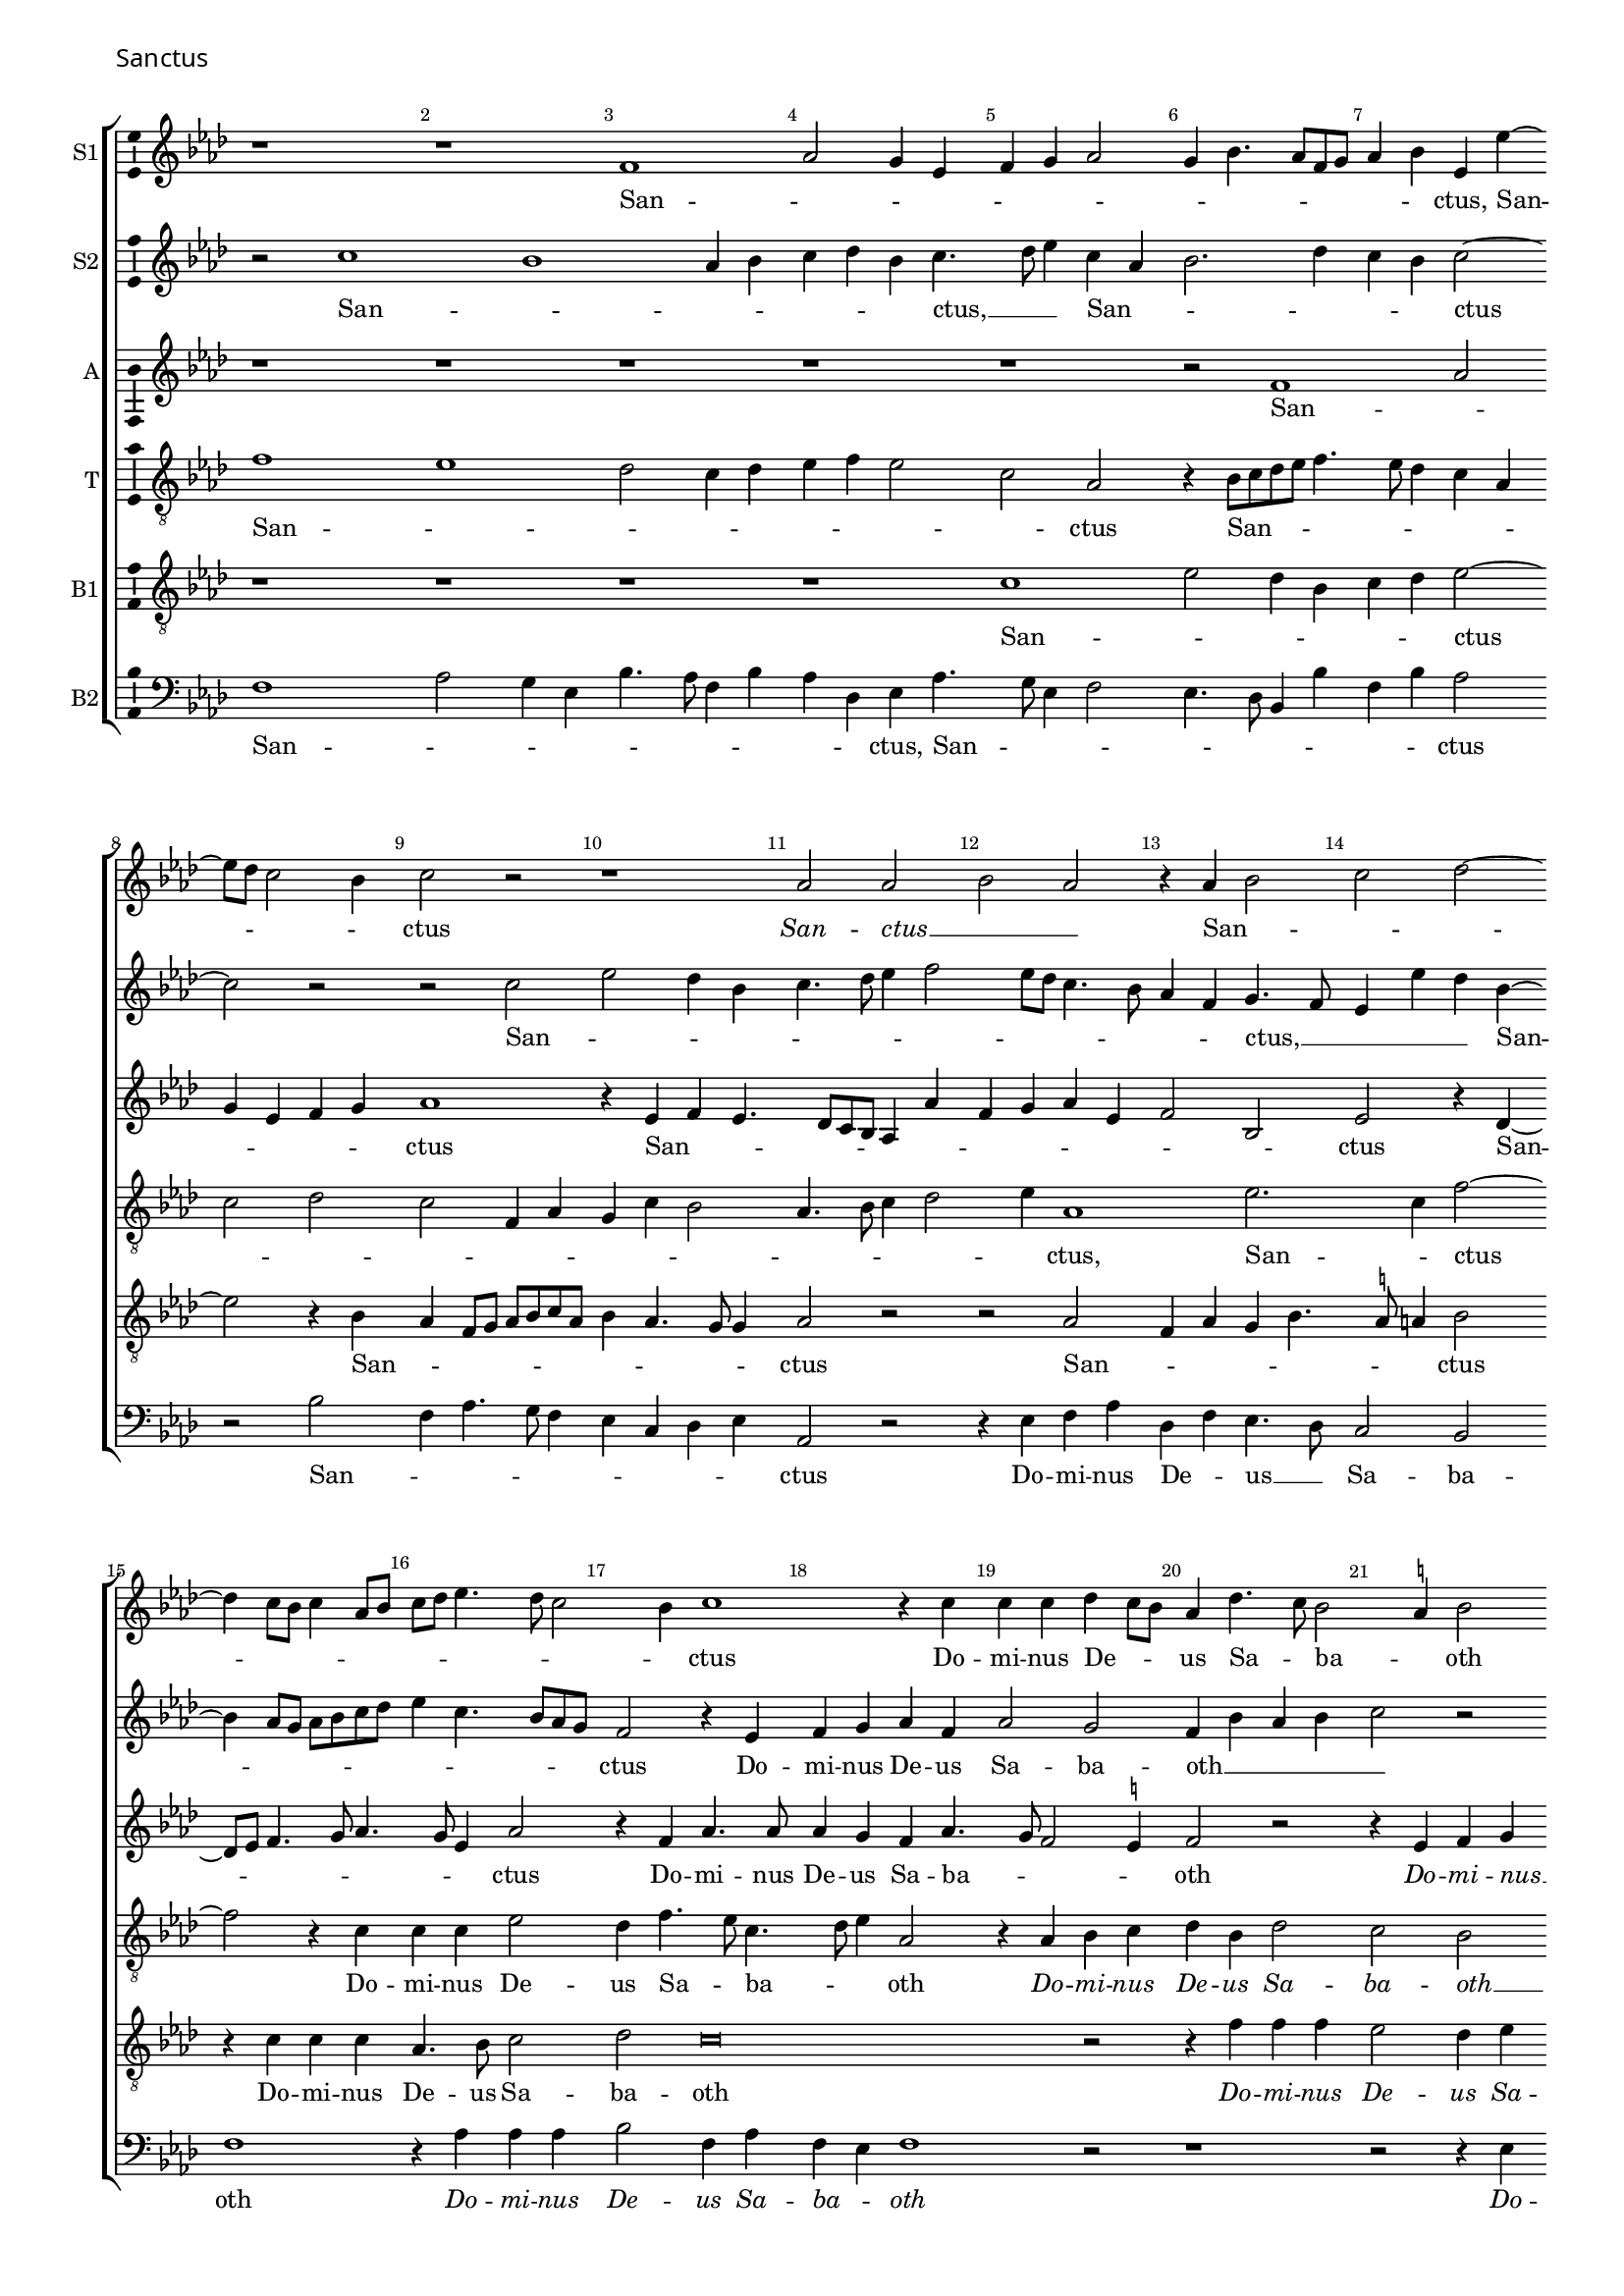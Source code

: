 \version "2.24.2"
revision = "4"
% \pointAndClickOff

#(set-global-staff-size 15)

\paper {
	#(define fonts (make-pango-font-tree "Century Schoolbook L" "Source Sans Pro" "Luxi Mono" (/ 15 20)))
	annotate-spacing = ##f
	two-sided = ##t
	top-margin = 5\mm
	inner-margin = 15\mm
	outer-margin = 10\mm
	bottom-margin = 10\mm
	markup-system-spacing = #'( (padding . 4) )
	system-system-spacing = #'( (basic-distance . 6) (stretchability . 100) )
  	ragged-bottom = ##f
	ragged-last-bottom = ##t
	indent = 0
} 

year = #(strftime "©%Y" (localtime (current-time)))

\header {
	tagline = ##f
}

\layout {
  	ragged-right = ##f
  	ragged-last = ##f
	\context {
		\Score
      \remove "Metronome_mark_engraver"
		\override BarNumber.self-alignment-X = #CENTER
		\override BarNumber.break-visibility = #'#(#f #t #t)
		\override VerticalAxisGroup.staff-staff-spacing = #'((basic-distance . 0) (stretchability . 90))
		\override VerticalAxisGroup.remove-empty = ##t
		\override VerticalAxisGroup.remove-first = ##t		
		\override SpanBar.transparent = ##t
		\override BarLine.transparent = ##t
	}
	\context {
		\Staff
	}
	\context { 
		\Voice 
		\override NoteHead.style = #'baroque
		\consists "Horizontal_bracket_engraver"
		\consists "Ambitus_engraver"
	}
	\context {
		\Score
		proportionalNotationDuration = #(ly:make-moment 1 8)
		\override SpacingSpanner.uniform-stretching = ##t
	}
}


global = {
	\key f \major
	\omit Staff.TimeSignature
	\time 4/4
	\set Staff.midiInstrument = "drawbar organ"
	\accidentalStyle "forget"
	\set melismaBusyProperties = #'()
}

showBarLine = {
	\once \override Score.BarLine.transparent = ##f
	\once \override Score.SpanBar.transparent = ##f 
}

italicas=\override LyricText.font-shape = #'italic
rectas=\override LyricText.font-shape = #'upright
ss=\once \set suggestAccidentals = ##t
mtempo={\tempo 4 = 100}
mtempob={\tempo 4 = 50}


cantus={
	r1*4/4 |
	r1*4/4 |
	d'1 |
	f'2 e'4 c'4 |
%5
	d'4 e'4 f'2 |
	e'4 g'4. f'8 d'8 e'8 |
	f'4 g'4 c'4 c''4 ~ |\break
	c''8 bes'8 a'2 g'4 | 
	a'2 r2 |
%10
	r1*4/4 |
	f'2 f'2 |
	g'2 f'2 |
	r4 f'4 g'2 |
	a'2 bes'2 ~ |\break
%15
	bes'4 a'8 g'8 a'4 f'8 g'8 |
	a'8 bes'8 c''4. bes'8 a'2 g'4 a'1 r4 a'4 |
	a'4 a'4 bes'4 a'8 g'8 |
%20
	f'4 bes'4. a'8 g'2 \ss fis'4 g'2 |\break
	r1*4/4 |
	r1*4/4 |
	r4 f'4 g'4 a'4 | 
%25
	bes'4 g'4 bes'4 a'4. g'8 g'2 f'8 e'8 |
	f'4 d'4. e'8 f'2 e'4. d'8 d'4 ~ |
	d'4 \ss cis'4 d'1 r2 |
	r2 a'2 |
	bes'1 | 
	a'\breve |
%35
	r1*4/4 |
	r2 r4 f'4 |
	g'4 a'4 bes'4 g'4 |
	bes'4. bes'8 a'1 r4 f'4 |
%40
	g'4 a'4 bes'4 g'4 |
	bes'4 a'4. g'8 g'4 |
	a'\breve*1/2 |
	\showBarLine \bar "|"
	\break
	s4*0^\markup{"[Cantus I]"}
	a'2. a'4 |
	g'4 e'4 f'4. g'8 |
%45
	a'4 bes'4 a'4 bes'4. a'8 a'2 g'4 |
	bes'4 a'4. g'8 g'4 |
	a'4 a'2 c''4 |
	bes'4 g'4 a'2 |
%50
	d'4.  e'8 f'8 e'8 f'4 ~ | \break
	f'4 d'4 e'2 |
	r4 e'4 f'8 e'8 f'8 g'8 | 
	a'8 bes'8 c''2 bes'8 a'8 |
	%\break
	g'4. a'8 bes'4 a'4 |
%55
	g'4 bes'4. a'8 a'2 g'4 a'1 r4 a'2 a'4 g'4 f'4 ~ | \break
	f'4 e'8 d'8 e'2 |
%60
	d'4 g'4. f'8 f'4 |
	g'2 r4 a'2 a'4 g'4 f'2 e'8 d'8 e'4 d'4 |
	%\break
	bes'2 a'4 g'4 ~ | \break
%65
	g'4 \ss fis'8 e'8 fis'2 |
	r1*4/4 |
	r4 a'2 a'4 |
	g'4 f'2 e'4 |
	f'4 g'4 e'2 |
%70
	d'\breve*2/1 |
	\showBarLine \break
	a'2 bes'4 a'2 f'4 g'4 a'4 |
	f'4 c''2 bes'8 a'8 |
	bes'4 a'4 g'4 f'4 |
	a'2 r2 |
	r2 a'2 |
%80
	bes'4 a'4 g'4 a'2 d'4 g'4 f'4 ~ | \break
	f'4 e'4 d'2 |
	r4 d'4 f'2 |
	e'4 c'4 d'4 e'4 |
%85
	f'4 d'4. e'8 f'4 |
	d'8 e'8 f'8 g'8 a'4 d'4 |
	a'2 g'4 f'2 e'4 d'2 | \break
	e'2 c'2 |
%90
	r1*4/4 |
	r4 c''4 c''4 c''4 |
	bes'4 g'4 bes'4 a'4. g'8 g'2 \ss fis'4 |
	g'2 r2 |
%95
	r1*4/4 | \break
	r2 r4 f'4 |
	e'4 e'4 d'4 e'4 |
	f'8 g'8 a'4. g'8 g'4 |
	a'\breve*4/2
}

cantusdos={
	r2 a'1 g'1 f'4 g'4 |
	a'4 bes'4 g'4 a'4. bes'8 c''4 a'4 f'4 |
	g'2. bes'4 |
	a'4 g'4 a'2 ~ |
	a'2 r2 |
	r2 a'2 |
%10
	c''2 bes'4 g'4 |
	a'4. bes'8 c''4 d''2 c''8 bes'8 a'4. g'8 |
	f'4 d'4 e'4. d'8 |
	c'4 c''4 bes'4 g'4 ~ |
%15
	g'4 f'8 e'8 f'8 g'8 a'8 bes'8 |
	c''4 a'4. g'8 f'8 e'8 |
	d'2 r4 c'4 |
	d'4 e'4 f'4 d'4 |
	f'2 e'2 |
%20
	d'4 g'4 f'4 g'4 |
	a'2 r2 |
	r2 r4 a'4 |
	a'4 a'4 g'4 f'2 bes'4. a'8 f'4 |
%25
	g'2 r2 |
	r2 r4 a'4 |
	a'4 a'4 bes'4 a'8 g'8 |
	f'4 g'4 d'2 |
	r4 e'4 f'8 g'8 a'8 f'8 |
%30
	bes'4 a'4 g'8 f'8 g'4. f'8 d'4 e'4 f'4 |
	g'1 |
	r4 f'4 e'4 c'4 |
	d'8 c'8 d'8 e'8 f'2 |
%35
	e'4 d'4 g'2 ~ |
	g'4  f'8 e'8 f'8 d'8 f'2 e'4 f'4 e'4. d'8 d'2 \ss cis'4 |
	d'\breve*2/1 |
	s4*0^\markup{"[Cantus II]"}
	r1*4/4 |
	r1*4/4 |
%45
	r1*4/4 |
	r1*4/4 |
	d'1 |
	f'2 e'4 c'4 |
	d'4 e'4 f'4. g'8 |
%50
	a'4 bes'4. a'8 a'4 ~ |
	a'4 g'4 a'2 |
	g'4. a'8 bes'4 a'2 f'4 g'2 |
	r4 g'4 g'4 f'4 |
%55
	g'2 d'2 |
	r4 d'4 d'4 c'4 |
	d'4 e'4 f'2 |
	e'2 d'4 d''4 ~ |
	d''4 d''4 c''4 bes'2 a'8 g'8 a'2 |
	r4 g'2 f'8 e'8 |
	f'8 g'8 a'8 f'8 bes'4 a'2 g'4 a'4 f'4 |
	g'4 f'4. e'8 d'8 c'8 |
%65
	d'4 a'2 a'4 |
	g'4 f'2 e'8 d'8 |
	e'2 d'4 f'4 |
	g'4 a'4 bes'4 g'4 |
	bes'2 a'1 r4 f'4 |
	g'4 a'4 bes'4 g'4 |
	bes'4 a'4. g'8 g'2 \ss fis'8 e'8 \mtempob fis'\breve*1/4 |
	\mtempo
	r1*4/4 |
%75
	r1*4/4 |
	r1*4/4 |
	d'1 |
	f'2 e'4 c'4 |
	d'4 e'4 f'2 |
%80
	r1*4/4 |
	r1*4/4 |
	r2 a'2 |
	bes'4 a'2 f'4 |
	g'4 a'4 f'4 c''2 bes'8 a'8 bes'4 a'4 |
	g'4 f'8 e'8 f'2 |
	r2 r4 a'2 g'4 f'4 d'4 |
	g'2 a'2 |
%90
	bes'4. a'8 f'4 bes'2 a'4 g'4 f'4 |
	g'2 r2 |
	r2 a'2 |
	bes'2 a'4 bes'4 |
%95
	a'4 bes'4. a'8 a'4 ~ |
	a'4 g'4 a'4. f'8 |
	g'4 c'4 f'4 e'4 |
	d'4 d''4 d''1 c''2 |
%100
	r4 c'4 d'4. e'8 |
	f'4 e'4 d'2 |
	e'\breve*1/2
	\showBarLine \bar "||"
}

altus={
	r1*4/4 |
	r1*4/4 |
	r1*4/4 |
	r1*4/4 |
%5
	r1*4/4 |
	r2 d'1 f'2 |
	e'4 c'4 d'4 e'4 |
	f'1 |
%10
	r4 c'4 d'4 c'4. bes8 a8 g8 f4 f'4 |
	d'4 e'4 f'4 c'4 |
	d'2 g2 |
	c'2 r4 bes4 ~ |
%15
	bes8 c'8 d'4. e'8 f'4. e'8 c'4 f'2 |
	r4 d'4 f'4. f'8 |
	f'4 e'4 d'4 f'4. e'8 d'2 \ss cis'4 |
%20
	d'2 r2 |
	r4 c'4 d'4 e'4 |
	f'4 e'8 d'8 c'4 f'4. e'8 d'2 c'4 |
	d'2. c'4 |
%25
	bes4 c'4 d'2. c'8 bes8 a1 r2 |
	r4 c'4 d'4 bes4 |
	c'8 bes8 a8 g8 f4 f'4 |
%30
	bes4 f'4 d'4 e'4. d'8 d'2 c'4 |
	d'1 ~ |
	d'2 c'2 |
	a2 a4. bes8 |
%35
	c'4 d'4 d'2 ~ |
	d'2 r2 |
	r4 c'4 d'4 e'4 |
	f'4 g'4 e'4. e'8 |
	d'2 r2 |
%40
	\set Staff.autoBeaming = ##f
	r4 f4 g8 a8 bes4 |
	\set Staff.autoBeaming = ##t
	g4 a4 bes2 |
	a\breve*1/2 |
	s4*0^\markup{"[Altus]"}	
	r1*4/4 |
	r2 d'1 f'2 |
	e'4 c'4 d'4 e'4 |
	f'2 r4 d'2 d'4 c'4 a4 |
	bes4 c'4 f4 f'4. e'8 d'4. c'8 bes8 a8 |
	bes2 a2 |
	r2 d'4. d'8 |
	c'4 a4 c'4 d'2 \ss cis'4 d'2 |
%55
	e'4 d'4. \ss c'!8 a4 |
	bes2 a4. g8 |
	a8 bes8 c'4 a4 d'2 \ss cis'4 d'2 ~ |
	d'2 r2 |
%60
	r4 d'2 d'4 |
	c'4 bes2 a8 g8 |
	a4 f4 g4 d4 |
	bes2 a4 d'2 d'4 c'4 bes4 ~ |
%65
	bes4 a8 g8 a4 d'4 |
	d'4 c'4 bes8 a8 d'2 \ss cis'4 d'2 |
	e'4 d'8 \ss c'!8 d'4 e'4. d'8 d'2 \ss cis'4 |
%70
	d'4 f4 g4 a4 |
	bes4 a4 g4 bes4.
	g8 a4 bes2 |
	a\breve*1/2 |
	d'1 |
%75
	f'2 e'4 c'4 |
	d'4 e'4 f'2 |
	r1*4/4 |
	r1*4/4 |
	r1*4/4 |
%80
	d'1 |
	f'2 e'4 c'4 |
	d'4 e'4 f'2 |
	r1*4/4 |
	r1*4/4 |
%85
	r1*4/4 |
	d'1 |
	f'2 e'4 c'4 |
	d'4 e'4 f'2 |
	r1*4/4 |
%90
	d'1 |
	f'2 e'4 c'4 |
	d'4 e'4 f'2 |
	r1*4/4 |
	d'1 |
%95
	f'2 e'4 c'4 |
	d'4 e'4 f'2 |
	r1*4/4 |
	d'1 |
	f'2 e'4 c'4 |
%100
	d'4 e'4 f'4 f8 g8 |
	a8 bes8 c'4 a4 d'2 \ss cis'8 \ss b8 \mtempob cis'\breve*1/4
}

tenor={
	d'1 |
	c'1 |
	bes2 a4 bes4 |
	c'4 d'4 c'2 |
%5
	a2 f2 |
	r4  g8[ a8 bes8 c'8] d'4. c'8 bes4 a4 f4 |
	a2 bes2 |
	a2 d4 f4 |
%10
	e4 a4 g2 |
	f4. g8 a4 bes2 c'4 f1 c'2. a4 d'2 ~ |
%15
	d'2 r4 a4 |
	a4 a4 c'2 |
	bes4 d'4. c'8 a4. bes8 c'4 f2 |
	r4 f4 g4 a4 |
%20
	bes4 g4 bes2 |
	a2 g2 |
	f4 c'4. bes8 a8 g8 |
	a2 r2 |
	r2 r4 c'4 |
%25
	d'4 e'4 f'4 d'4 |
	f'4 e'4 d'2 ~ |
	d'1 |
	d4 e4 f4 g4 |
	e2 r4 f4 |
%30
	g4 a4 bes4 g4 |
	bes2 a2 |
	g2 r4 g4 |
	f4 d4 e2 |
	f2 d2 |
%35
	e4 f4 g2 |
	r4 d'4 d'4 d'4 |
	c'2 bes4 c'4 |
	bes4 g4 a2 |
	r4 a4 a4 a4 |
%40
	bes4 a4 g4. f8 |
	d8 e8 f4 d4 g2 \ss fis8 e8 \mtempob fis\breve*1/4 |
	\mtempo
	s4*0^\markup{"[Tenor]"}
	r1*4/4 |
	r1*4/4 |
%45
	d'2. d'4 |
	c'4 a4 bes4 c'4 |
	d'4 d4 f4 g4 |
	d8 e8 f8 g8 a2 |
	r1*4/4 |
%50
	r2 d'2 ~ |
	d'4 d'4 c'4 a4 |
	bes4 c'4 d'4 d4 |
	f2 e1 d2 |
%55
	r4 g4 g4 f4 |
	g2 d4 f4. e8 c4 d8 e8 f8 g8 |
	a2 bes2 ~ |
	bes2 a4 g2 f8 e8 d2 |
	\ss ees2 d1 r4 d'2 d'4 c'4 bes8 a8 |
	g4 bes4 f4 g4 |
%65
	d1 |
	g4 a4 bes2 |
	a2 d2 |
	r4 d'4 bes4 c'4 |
	bes4 g4 a2 |
%70
	d2 r4 d4 |
	g4 f4 g2. f4 g2 |
	d\breve*1/2 |
	d2 g4 f2 d4 e4 f2 e4 d2 |
	r4 a4 bes4 a2 f4 g4 a4 |
	g2 f2 |
%80
	r4 a4 bes4 a2 f4 g4 a4 |
	f4 c'4 a4 d'4. e'8 f'4 f8 g8 a8 f8 |
	c'4 f2 e4 |
%85
	a2 r4 a4 |
	bes4 a4. f8 bes4 |
	a4 f4 g4 a4. bes8 c'2 bes4 |
	c'2 r4 c'4 |
%90
	bes4 g4 a4 bes4 |
	c'2 c'2 |
	r4 c'4 d'4 f'2 e'4 d'2. g4 a4 g4 |
%95
	d'2 c'4 a4 |
	bes2 a2 |
	c'2 d'4 c'4 |
	bes4 a4 bes2 |
	a\breve*4/2 
}

bassus={
	r1*4/4 |
	r1*4/4 |
	r1*4/4 |
	r1*4/4 |
%5
	a1 |
	c'2 bes4 g4 |
	a4 bes4 c'2 ~ |
	c'2 r4 g4 |
	f4 d8 e8 f8 g8 a8 f8 |
%10
	g4 f4. e8 e4 |
	f2 r2 |
	r2 f2 |
	d4 f4 e4 g4. \ss fis8 fis4 g2 |
%15
	r4 a4 a4 a4 |
	f4. g8 a2 |
	bes2 a\breve r2 |
%20
	r4 d'4 d'4 d'4 |
	c'2 bes4 c'4 |
	a4 g4 a2 |
	r4 f4 g4 a4 |
	bes2. a4 |
%25
	g8 f8 e4 d2 |
	r1*4/4 |
	r4 f4 g4 a4 |
	bes4 g4 bes2 |
	a1 |
%30
	g4 f4 g1 r4 c'4 |
	bes4  g8[ a8 bes8 c'8] d'4 |
	d8 e8 f8 g8 a1 r4 f4 |
%35
	g4 a4 bes4 g4 |
	bes4. bes8 a2 |
	r1*4/4 |
	r2 e2 |
	f1 |
%40
	d\breve*3/2 |
	r1*4/4 |
	r1*4/4 |
%45
	r1*4/4 |
	r1*4/4 |
	r1*4/4 |
	r1*4/4 |
	r1*4/4 |
%50
	r1*4/4 |
	r1*4/4 |
	r1*4/4 |
	r1*4/4 |
	r1*4/4 |
%55
	r1*4/4 |
	r1*4/4 |
	r1*4/4 |
	r1*4/4 |
	r1*4/4 |
%60
	r1*4/4 |
	r1*4/4 |
	r1*4/4 |
	r1*4/4 |
	r1*4/4 |
%65
	r1*4/4 |
	r1*4/4 |
	r1*4/4 |
	r1*4/4 |
	r1*4/4 |
%70
	r1*4/4 |
	r1*4/4 |
	r1*4/4 |
	r1*4/4 |
	r1*4/4 |
%75
	r2 r4 a4 |
	bes4 a2 f4 |
	g4 a4 d2 |
	r4 a4 c'2 |
	bes4 g4 a2 |
%80
	g4 f4 g4 f8 e8 |
	d2 r4 a4 |
	bes4 a2 f4 |
	g4 f8 e8 d2 |
	r4 a4 bes4 a2 f4 g4 a4 |
	d4 d'4 d'2. c'4 c'2 |
	r2 f2 |
	e4 g4. \ss fis8 fis4 |
%90
	g4. \ss f!8 d4 g4 |
	f8 g8 a8 bes8 c'4 a4 |
	g4. f8 d4 d'4 |
	c'4. bes8 a2 |
	g2 f4 g4 |
%95
	d2 a2 |
	r4 g4 f4 d4 |
	e4 a4. g8 g2 f4 g2 |
	f4 d4 e2 |
%100
	f4 e4 d4 f4 |
	d4 e4 f2 |
	e\breve*1/2
}

bassusdos={
	d1 |
	f2 e4 c4 |
	g4. f8 d4 g4 |
	f4 bes,4 c4 f4. e8 c4 d2 |
	c4. bes,8 g,4 g4 |
	d4 g4 f2 |
	r2 g2 |
	d4 f4. e8 d4 |
%10
	c4 a,4 bes,4 c4 |
	f,2 r2 |
	r4 c4 d4 f4 |
	bes,4 d4 c4. bes,8 |
	a,2 g,2 |
%15
	d1 |
	r4 f4 f4 f4 |
	g2 d4 f4 |
	d4 c4 d1 r2 |
%20
	r1*4/4 |
	r2 r4 c4 |
	d4 e4 f4 d4 |
	f2 e4 f4 |
	bes,2 r2 |
%25
	r2 r4 d4 |
	bes,4 c4 d1 g,4 d2 c4 bes,4 g,4 |
	a,2 d2 |
%30
	r1*4/4 |
	r1*4/4 |
	g,1 |
	d2 a,2 |
	d2. d4 |
%35
	c4 bes,8 a,8 g,2 |
	d1 |
	r1*4/4 |
	r2 a,2 |
	d2. d4 |
%40
	g,4 d4 g,2. f,4 g,2 |
	d\breve*1/2 |
	r1*4/4 |
	r1*4/4 |
%45
	r1*4/4 |
	r1*4/4 |
	r1*4/4 |
	r1*4/4 |
	r1*4/4 |
%50
	r1*4/4 |
	r1*4/4 |
	r1*4/4 |
	r1*4/4 |
	r1*4/4 |
%55
	r1*4/4 |
	r1*4/4 |
	r1*4/4 |
	r1*4/4 |
	r1*4/4 |
%60
	r1*4/4 |
	r1*4/4 |
	r1*4/4 |
	r1*4/4 |
	r1*4/4 |
%65
	r1*4/4 |
	r1*4/4 |
	r1*4/4 |
	r1*4/4 |
	r1*4/4 |
%70
	r1*4/4 |
	r1*4/4 |
	r1*4/4 |
	r1*4/4 |
	r2 r4 d2 d4 c4 f,4 |
	bes,4 c4 d2 |
	g,4 f,4 g,4 d2 d4 c4 a,4 |
	bes,4 c4 f,2 |
%80
	r2 r4 d2 d4 c4 f4 |
	bes,4 c4 d2 |
	r2 r4 d4 |
	c4 f4 bes,4 c4 |
%85
	d2 g,4 f,4 |
	g,4 d2 bes,8[ c8 |
	d8 e8] f4 c4 f4. e8 c4 d2 |
	c4. bes,8 a,2 |
%90
	g,2 r2 |
	r1*4/4 |
	r4 c4 bes,8 c8 d8 e8 |
	f4 c4 d2 |
	g,2 r2 |
%95
	r1*4/4 |
	g,2 d2 |
	c4 a,4 bes,4 c4 |
	d2 g,2 |
	d2 a,2 |
%100
	d4 a,4 d2. c4 d2 |
	a,\breve*1/2
}

textocantus=\lyricmode{
San -- _ _ _ _ _ _ _ _ _ _ _ _ _ ctus,
San -- _ _ _ _ ctus
\italicas
San -- ctus __ _ _
\rectas
San -- _ _ _ _ _ _ _ _ _ _ _ _ _ _ _ ctus
Do -- mi -- nus De -- _ _ us Sa -- _ ba -- _ oth
\italicas
Do -- mi -- nus De -- us Sa -- _ _ _ _ _ _ _ _ _ _ _ _ _ ba -- oth
Sa -- ba -- oth
Do -- mi -- nus De -- us Sa -- ba -- oth
\rectas
Do -- mi -- nus De -- us Sa -- ba -- _ _ oth.
Ple -- ni sunt _ cæ -- _ li et __ _ ter -- _ _ _ _ _ _ _ ra,
\italicas
ple -- ni sunt cæ -- li et __ _ _ _ ter -- _ _ ra
ple -- ni __ _ _ _ _ _ _ _ _ sunt
cæ -- li et ter -- _ _ _ _ ra
\rectas
glo -- ri -- a tu -- _ _ _ _ _ _ _ _ a
\italicas
glo -- ri -- a tu -- _ _ _ _ _ _ _ _ _ _ a
glo -- ri -- a
\rectas
tu -- _ _ _ _ a.
Ho -- san -- na in ex -- _ cel -- _ _ _ _ _ _ _ sis
\italicas
ho -- san -- na in ex -- _ cel -- _ _ _ sis
ho -- san -- na in ex -- cel -- sis,
ho -- _ _ san -- _ _ _ _ na in ex -- cel -- _ _ _ sis
ho -- san -- na in ex -- _ cel -- _ _ _ sis
\rectas
ho -- san -- na in ex -- cel -- _ _ _ _ sis. _ _ _ 
}

textocantusdos=\lyricmode{
San -- _ _ _ _ _ _ ctus, __ _ _
San -- _ _ _ _ _ ctus _
San -- _ _ _ _ _ _ _ _ _ _ _ _ _ ctus, __ _ _ _ _ 
San -- _ _ _ _ _ _ _ _ _ _ _ _ ctus
Do -- mi -- nus De -- us Sa -- ba -- oth __ _ _ _ _ 
\italicas
Do -- mi -- nus De -- us Sa -- _ ba -- oth
Do -- mi -- nus De -- us _ Sa -- ba -- oth
Do -- mi -- _ _ _ _ nus De -- _ us __ _ Sa -- _ ba -- oth
\rectas
Do -- mi -- nus De -- _ _ _ _ _ us Sa -- _ _ _ _ _ _ _ _ _ _ _ ba -- oth. 
Ple -- ni sunt cæ -- _ _ li __ _ et ter -- _ _ _ _ _ _ _ _ _ _ ra
\italicas
ple -- ni sunt cæ -- li
ple -- ni sunt cæ -- li et ter -- ra 
\rectas
glo -- _ ri -- a tu -- _ _ a
\italicas
glo -- ri -- _ a __ _ _ _ _ tu -- _ _ _ _ _ _ _ _ a,
glo -- ri -- a tu -- _ _ _ a,
glo -- ri -- a tu -- _ _ a
\rectas
glo -- ri -- a tu -- _ _ _ _ _ _ _ a.
Ho -- san -- na in ex -- cel -- sis
\italicas
ho -- san -- na in ex -- _ cel -- _ _ _ _ _ _ _ _ sis
ho -- san -- _ na in ex -- cel -- _ _ _ _ _ _ sis
ho -- san -- na in ex -- cel -- _ _ _ _ _ _ sis,
ho -- san -- na in ex -- cel -- sis
\rectas
ho -- san -- na in ex -- cel -- sis.
}

textoaltus=\lyricmode{
San -- _ _ _ _ _ ctus
San -- _ _ _ _ _ _ _ _ _ _ _ _ _ ctus
San -- _ _ _ _ _ _ _ ctus
Do -- mi -- nus De -- us Sa -- ba -- _ _ _ oth
\italicas
Do -- mi -- nus __ _ _ _ _ De -- _ _ _ us Sa -- ba -- _ oth __ _ _ _ 
Do -- mi -- nus De -- _ _ _ us,
Do -- mi -- nus De -- _ _ _ _ _ _ _ us Sa -- _ _ ba -- oth _
Do -- mi -- nus De -- us Sa -- ba -- oth
\italicas
Do -- mi -- nus De -- us Sa -- ba -- oth.
\rectas
Ple -- ni sunt cæ -- _ _ li
\italicas
ple -- ni sunt cæ -- _ li et ter -- _ _ _ _ _ _ ra
ple -- ni sunt cæ -- li et __ _ ter -- _ _ _ _ _ _ _ _ _ _ _ _ _ ra _
\rectas
glo -- ri -- a tu -- _ _ _ _ _ _ _ a,
\italicas
glo -- ri -- a tu -- _ _ _ a,
glo -- ri -- a __ _ _ tu -- _ _ _ _ _ _ _ _ _ _ a,
glo -- ri -- a tu -- _ a,
\rectas
glo -- ri -- a tu -- a.
Ho -- san -- na in ex -- cel -- sis
\italicas
ho -- san -- na in ex -- cel -- sis
ho -- san -- na in ex -- cel -- sis
ho -- san -- na in ex -- cel -- sis
ho -- san -- na in ex -- cel -- sis
\rectas
ho -- san -- na in ex -- cel -- sis,
\italicas
in __ _ _ _ _ ex -- cel -- _ _ sis.
}

textotenor=\lyricmode{
San -- _ _ _ _ _ _ _ _ ctus
San -- _ _ _ _ _ _ _ _ _ _ _ _ _ _ _ _ _ _ _ _ _ ctus,
San -- _ ctus _
Do -- mi -- nus De -- us Sa -- _ ba -- _ _ oth
\italicas
Do -- mi -- nus De -- us Sa -- ba -- oth __ _ _ _ _ _ _ 
Do -- mi -- nus De -- us Sa -- ba -- oth, _ 
Do -- mi -- nus De -- us
Do -- mi -- nus De -- us Sa -- ba -- oth
Do -- mi -- nus De -- us Sa -- _ ba -- oth
Do -- mi -- nus De -- us Sa -- _ ba -- oth
\rectas
Do -- mi -- nus De -- us Sa -- _ _ _ _ _ ba -- _ _ oth.
Ple -- ni sunt cæ -- li et ter -- _ _ _ ra __ _ _ _ _ 
\italicas
ple -- _ ni sunt cæ -- li __ _ _ et ter -- _ ra
ple -- ni sunt cæ -- li et __ _ _ ter -- _ _ _ ra glo -- _ ri -- a __ _ _ _ tu -- a
\rectas
glo -- ri -- a __ _ _ _ tu -- _ _ a,
\italicas
glo -- ri -- a tu -- a
glo -- ri -- a tu -- _ _ a
\rectas
glo -- ri -- a tu -- _ _ a.
Ho -- san -- na in ex -- cel -- _ sis
\italicas
ho -- san -- na in ex -- _ cel -- sis
ho -- san -- na in ex -- cel -- sis,
ho -- san -- na __ _ _ in __ _ _ _ ex -- cel -- _ sis
ho -- san -- na __ _ _ in ex -- cel -- _ _ _ _ sis
\rectas
ho -- san -- na in ex -- cel -- sis
\italicas
ho -- san -- na __ _ _ _ _ _ in ex -- _ cel -- sis,
ho -- san -- na in ex -- cel -- sis.
}

textobassus=\lyricmode{
San -- _ _ _ _ _ ctus _
San -- _ _ _ _ _ _ _ _ _ _ _ ctus
San -- _ _ _ _ _ _ ctus
Do -- mi -- nus De -- us Sa -- ba -- oth
\italicas
Do -- mi -- nus De -- us Sa -- ba -- _ oth
Do -- mi -- nus De -- us Sa -- _ ba -- oth
Do -- mi -- nus De -- us Sa -- ba -- _ _ oth
Do -- mi -- nus __ _ _ _ _ De -- _ _ _ us
\rectas
Do -- mi -- nus De -- us Sa -- ba -- oth
\italicas
Sa -- ba -- oth.
\rectas
Ho -- san -- na in ex -- cel -- sis
\italicas
ho -- san -- na in ex -- cel -- _ _ _ _ sis
ho -- san -- na in ex -- cel -- _ sis
ho -- san -- _ _ _ na in ex -- cel -- _ sis
ho -- san -- na __ _ _ in __ _ _ ex -- cel -- _ _ _ _ _ sis, __ _ _ 
ho -- san -- _ _ na in ex -- cel -- sis
ho -- san -- na in ex -- _ cel -- _ _ _ _ sis,
\rectas
ho -- san -- na in ex -- _ cel -- sis.
}

textobassusdos=\lyricmode{
San -- _ _ _ _ _ _ _ _ _ ctus,
San -- _ _ _ _ _ _ _ _ _ ctus
San -- _ _ _ _ _ _ _ _ ctus
Do -- mi -- nus De -- _ us __ _ Sa -- ba -- oth
\italicas
Do -- mi -- nus De -- us Sa -- ba -- _ oth
Do -- mi -- nus De -- us Sa -- ba -- _ oth
Do -- mi -- nus De -- us Sa -- _ _ _ ba -- oth
Do -- mi -- nus De -- us Sa -- _ _ ba -- oth
\rectas
Do -- mi -- nus De -- us Sa -- _ ba -- oth.
Ho -- san -- na in ex -- _ cel -- _ _ sis,
\italicas
ho -- san -- na in ex -- cel -- sis
ho -- san -- na in ex -- cel -- sis
ho -- san -- na in ex -- cel -- _ _ sis,
ho -- san -- _ _ _ _ na in __ _ ex -- cel -- _ _ _ sis
ho -- san -- _ _ _ _ _ _ na
ho -- san -- na in ex -- _ cel -- _ sis,
\rectas
ho -- san -- na in ex -- cel -- sis.
}



\score {
  \header {
    piece = \markup \larger \sans { Sanctus }
  }
  
  \transpose f as {
  <<

    \new StaffGroup
    <<
      \new Staff
      <<
        \set Staff.instrumentName = "S1"
        \context Staff <<
          \context Voice = "sopranoA" {  \global \cantus }
          \new Lyrics \lyricsto "sopranoA" { \textocantus }
        >>
      >>
      
      \new Staff
      <<
        \set Staff.instrumentName = "S2"
        \context Staff <<
          \context Voice = "sopranoB" {  \global \cantusdos }
          \new Lyrics \lyricsto "sopranoB" { \textocantusdos }
        >>
      >>
      
      \new Staff
      <<
        \set Staff.instrumentName = "A"
        \context Staff <<
          \context Voice = "alto" { \global \altus }
          \new Lyrics \lyricsto "alto" { \textoaltus }
        >>
      >>
      
      \new Staff
      <<
        \set Staff.instrumentName = "T"
        \context Staff <<
          \context Voice = "tenorA" { \global \clef "treble_8" \tenor }
          \new Lyrics \lyricsto "tenorA" { \textotenor }
        >>
      >>
      
      \new Staff
      <<
        \set Staff.instrumentName = "B1"
        \context Staff <<
          \context Voice = "tenorB" { \global \clef "treble_8" \bassus }
          \new Lyrics \lyricsto "tenorB" { \textobassus }
        >>
      >>
      
      \new Staff
      <<
        \set Staff.instrumentName = "B2"
        \context Staff <<
          \context Voice = "bass" { \global \clef "bass" \bassusdos }
          \new Lyrics \lyricsto "bass" { \textobassusdos }
        >>
      >>

    >>

  >>
  }
  \layout {}
%  \midi {\tempo 2 = 100 }
}

